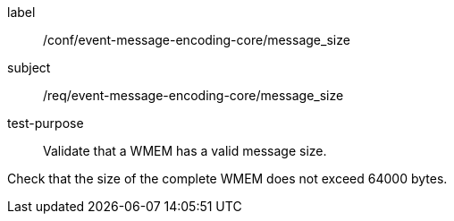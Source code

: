 [[ats_event-message-encoding-core_message_size]]
====
[%metadata]
label:: /conf/event-message-encoding-core/message_size
subject:: /req/event-message-encoding-core/message_size
test-purpose:: Validate that a WMEM has a valid message size.

[.component,class=test method]
=====
[.component,class=step]
--
Check that the size of the complete WMEM does not exceed 64000 bytes.
--

=====
====
